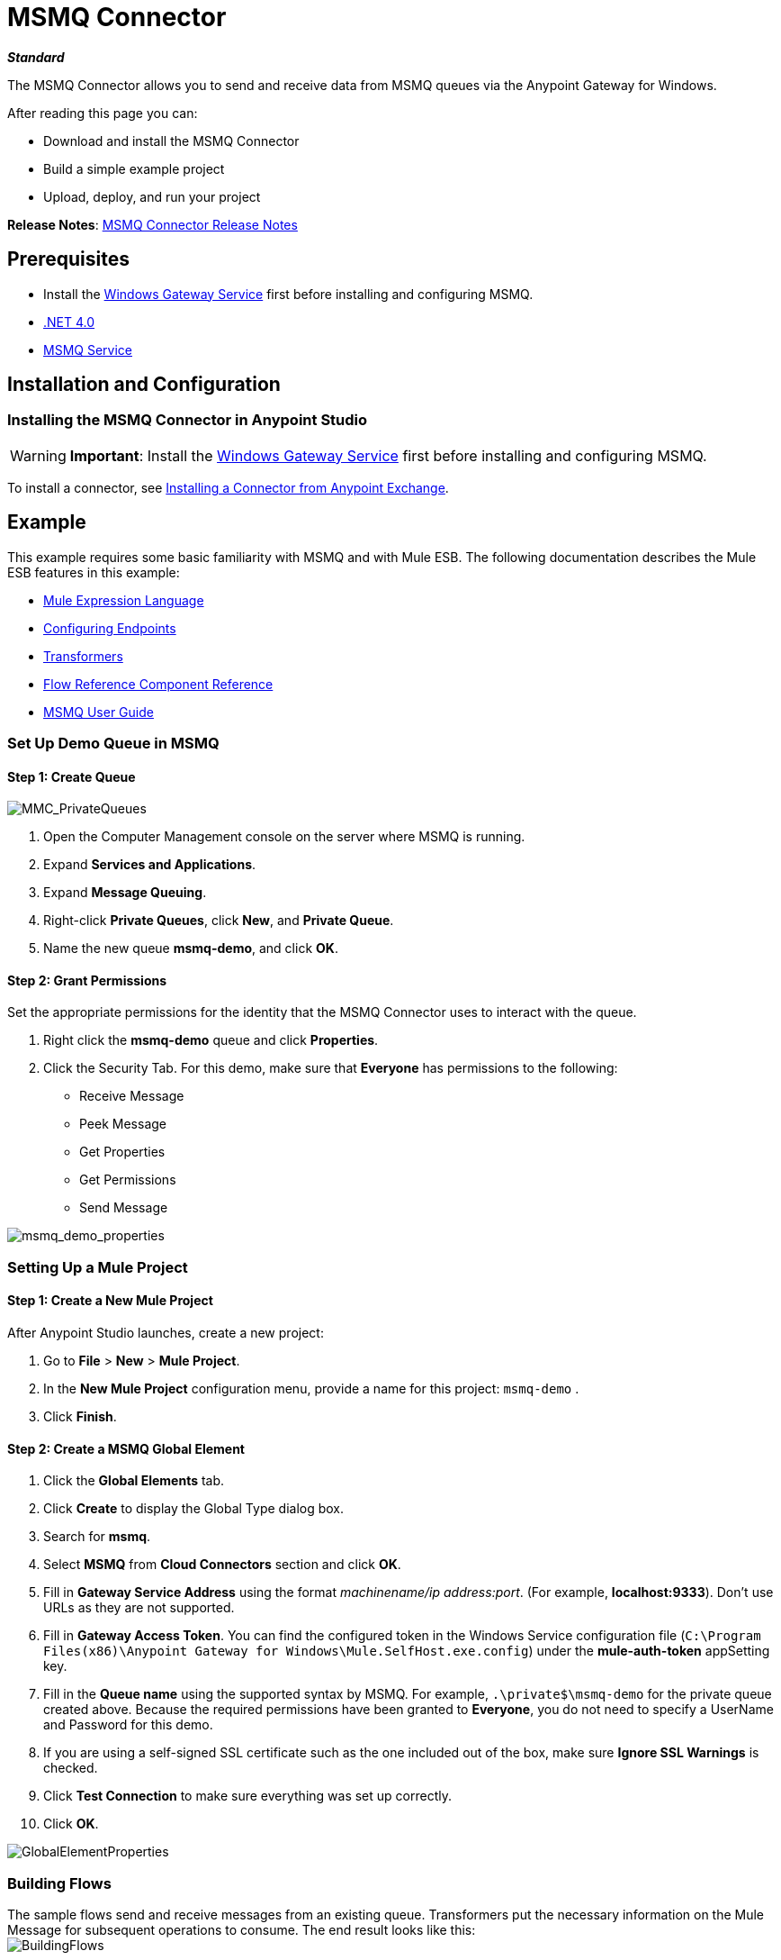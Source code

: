 = MSMQ Connector
:keywords: anypoint studio, esb, connector, endpoint, msmq, microsoft, message queuing

*_Standard_*

The MSMQ Connector allows you to send and receive data from MSMQ queues via the Anypoint Gateway for Windows.

After reading this page you can:

* Download and install the MSMQ Connector
* Build a simple example project
* Upload, deploy, and run your project

*Release Notes*: link:/release-notes/msmq-connector-release-notes[MSMQ Connector Release Notes]

== Prerequisites

*  Install the link:/mule-user-guide/v/3.7/windows-gateway-services-guide[Windows Gateway Service] first before installing and configuring MSMQ.
* link:http://www.microsoft.com/en-US/download/details.aspx?id=17851[.NET 4.0]
*  link:http://technet.microsoft.com/en-us/library/cc730960.aspx[MSMQ Service]

== Installation and Configuration

=== Installing the MSMQ Connector in Anypoint Studio

[WARNING]
 *Important*: Install the link:/mule-user-guide/v/3.7/windows-gateway-services-guide[Windows Gateway Service] first before installing and configuring MSMQ.

To install a connector, see  link:/mule-fundamentals/v/3.7/anypoint-exchange#installing-a-connector-from-anypoint-exchange[Installing a Connector from Anypoint Exchange].

== Example

This example requires some basic familiarity with MSMQ and with Mule ESB. The following documentation describes the Mule ESB features in this example:

* link:/mule-user-guide/v/3.7/mule-expression-language-mel[Mule Expression Language]
* link:/mule-user-guide/v/3.7/endpoint-configuration-reference[Configuring Endpoints]
* link:/mule-user-guide/v/3.7/transformers[Transformers]
* link:/mule-user-guide/v/3.7/flow-reference-component-reference[Flow Reference Component Reference]
* link:/mule-user-guide/v/3.7/msmq-connector-user-guide[MSMQ User Guide]

=== Set Up Demo Queue in MSMQ

==== Step 1: Create Queue

image:MMC_PrivateQueues.png[MMC_PrivateQueues]

. Open the Computer Management console on the server where MSMQ is running.
. Expand *Services and Applications*.
. Expand *Message Queuing*.
. Right-click *Private Queues*, click *New*, and *Private Queue*.
. Name the new queue *msmq-demo*, and click *OK*.

==== Step 2: Grant Permissions

Set the appropriate permissions for the identity that the MSMQ Connector uses to interact with the queue.

. Right click the *msmq-demo* queue and click *Properties*.
. Click the Security Tab. For this demo, make sure that *Everyone* has permissions to the following:

* Receive Message
* Peek Message
* Get Properties
* Get Permissions
* Send Message

image:msmq_demo_properties.png[msmq_demo_properties]

=== Setting Up a Mule Project 

==== Step 1: Create a New Mule Project

After Anypoint Studio launches, create a new project:  

. Go to *File* > *New* > *Mule Project*.  
. In the *New Mule Project* configuration menu, provide a name for this project: `msmq-demo` .  
. Click *Finish*.

==== Step 2: Create a MSMQ Global Element

. Click the *Global Elements* tab.  
. Click *Create* to display the Global Type dialog box.  
. Search for *msmq*.
. Select *MSMQ* from *Cloud Connectors* section and click *OK*.  
. Fill in *Gateway Service Address* using the format _machinename/ip address:port_. (For example, *localhost:9333*). Don't use URLs as they are not supported.
. Fill in *Gateway Access Token*. You can find the configured token in the Windows Service configuration file (`C:\Program Files(x86)\Anypoint Gateway for Windows\Mule.SelfHost.exe.config`) under the *mule-auth-token* appSetting key.
. Fill in the *Queue name* using the supported syntax by MSMQ. For example, `.\private$\msmq-demo` for the private queue created above. Because the required permissions have been granted to *Everyone*, you do not need to specify a UserName and Password for this demo.
. If you are using a self-signed SSL certificate such as the one included out of the box, make sure *Ignore SSL Warnings* is checked.
. Click *Test Connection* to make sure everything was set up correctly.
. Click *OK*.

image:GlobalElementProperties.png[GlobalElementProperties]

=== Building Flows

The sample flows send and receive messages from an existing queue. Transformers put the necessary information on the Mule Message for subsequent operations to consume. The end result looks like this:  +
 image:BuildingFlows.png[BuildingFlows] +

==== Step 1: Building the Send Flow

. Search for *http*, and drag and drop an HTTP connector to the canvas. This creates a new flow `msmq-demoFlow`.
.  Search for  *payload*, and drag a *Set Payload Transformer* next to the HTTP connector.  
.  Search for *logger*, and drag a *Logger* component next to the Set Payload.
. Search for *msmq*, and drag a *MSMQ* connector next to the Logger.
. Double-click *HTTP* . After its properties dialog displays, select one-way from the *Exchange Patterns* group. Make sure *Host* is set to *localhost* and the Port is set to *9333*. S ave the changes.  
. Double-click *Set Payload Transformer* . After its properties dialog displays, set *Value* to `#[header:INBOUND:http.relative.path]` , and save the changes.  
. Double-click *Logger Component* . After its properties dialog displays, set *Message* to `Sending message: #[payload]` , and save the changes.  
. Double-click *MSMQ Connector* . After its properties dialog displays, select the *Config Reference* named MSMQ . Leave the rest of the fields with the default values, and save the changes.

==== Step 2: Building the Receive Flow

. Search for *msmq* and drag a MSMQ Connector to the canvas, outside of the existing flow msmq-demoFlow. This creates a new flow `msmq-demoFlow1`.
.  Search for *byte* and drag a *Byte Array To String* *Transformer* next to the *MSMQ Connector*.
.  Search for *logger* and place a *Logger Component* next to the *Byte Array To String Transformer*.
. Double-click *MSMQ Connector* . After its properties dialog displays, select the *Config Reference* named MSMQ , and leave the rest of the properties with the default values. Save the changes.
. Double-click the *Logger Component*. After its properties dialog displays, set *Message* to `Received from queue: #[payload]`, and save the changes.

==== Step 3: Running the Flows

. Right-click `msmq-demo.mflow` and click *Run As* > *Mule Application*.
. Check the console to see when the application starts. You should see a message `Started app 'msmq-demo'`  message if no errors occurred.
+
----

+++++++++++++++++++++++++++++++++++++++++++++++++++++++++++++ Started app 'msmq-demo'                                  +++++++++++++++++++++++++++++++++++++++++++++++++++++++++++++
----

. Access the endpoint at http://localhost:9333/Hello-World and check the operation payload.
. The following messages should display in the console.
+
[source, code, linenums]
----
INFO  XXXX-XX-XX XX:XX:XX,XXX [[msmq-demo].msmq-demoFlow.stage1.02] org.mule.api.processor.LoggerMessageProcessor: Sending message: Hello-World
INFO  XXXX-XX-XX XX:XX:XX,XXX [[msmq-demo].msmq-demoFlow1.stage1.02] org.mule.api.processor.LoggerMessageProcessor: Received from queue: Hello-World
INFO  XXXX-XX-XX XX:XX:XX,XXX [[msmq-demo].msmq-demoFlow.stage1.02] org.mule.api.processor.LoggerMessageProcessor: Sending message: Hello-World
INFO  XXXX-XX-XX XX:XX:XX,XXX [[msmq-demo].msmq-demoFlow1.stage1.02] org.mule.api.processor.LoggerMessageProcessor: Received from queue: Hello-World
----

== See Also

* Refer to the link:/mule-user-guide/v/3.7/msmq-connector-user-guide[user guide] for more information about this connector.
* Read the link:/mule-user-guide/v/3.7/msmq-connector-faqs[FAQs] about the MSMQ Connector.
